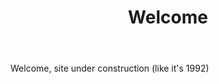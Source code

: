 #+TITLE:      Welcome
#+OPTIONS:    H:3 num:nil toc:t \n:nil ::t |:t ^:t -:t f:t *:t tex:t d:(HIDE) tags:not-in-toc
#+STARTUP:    align fold nodlcheck hidestars oddeven lognotestate
#+LANGUAGE:   en
#+HTML_HEAD:  <link rel="stylesheet" type="text/css" href="css/gruvbox-dark-medium.min.css"/>

Welcome, site under construction (like it's 1992)
